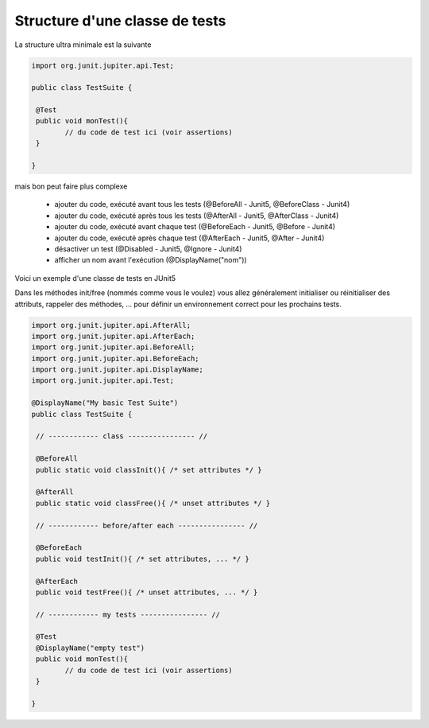 ==================================
Structure d'une classe de tests
==================================

La structure ultra minimale est la suivante

.. code:: java

	import org.junit.jupiter.api.Test;

	public class TestSuite {

	 @Test
	 public void monTest(){
		// du code de test ici (voir assertions)
	 }

	}

mais bon peut faire plus complexe

	* ajouter du code, exécuté avant tous les tests (@BeforeAll - Junit5, @BeforeClass - Junit4)
	* ajouter du code, exécuté après tous les tests (@AfterAll - Junit5, @AfterClass - Junit4)
	* ajouter du code, exécuté avant chaque test (@BeforeEach - Junit5, @Before - Junit4)
	* ajouter du code, exécuté après chaque test (@AfterEach - Junit5, @After - Junit4)
	* désactiver un test (@Disabled - Junit5, @Ignore - Junit4)
	* afficher un nom avant l'exécution (@DisplayName("nom"))

Voici un exemple d'une classe de tests en JUnit5

Dans les méthodes init/free (nommés comme
vous le voulez) vous allez généralement initialiser ou réinitialiser des attributs, rappeler
des méthodes, ... pour définir un environnement correct pour les prochains tests.

.. code:: java

		import org.junit.jupiter.api.AfterAll;
		import org.junit.jupiter.api.AfterEach;
		import org.junit.jupiter.api.BeforeAll;
		import org.junit.jupiter.api.BeforeEach;
		import org.junit.jupiter.api.DisplayName;
		import org.junit.jupiter.api.Test;

		@DisplayName("My basic Test Suite")
		public class TestSuite {

		 // ------------ class ---------------- //

		 @BeforeAll
		 public static void classInit(){ /* set attributes */ }

		 @AfterAll
		 public static void classFree(){ /* unset attributes */ }

		 // ------------ before/after each ---------------- //

		 @BeforeEach
		 public void testInit(){ /* set attributes, ... */ }

		 @AfterEach
		 public void testFree(){ /* unset attributes, ... */ }

		 // ------------ my tests ---------------- //

		 @Test
		 @DisplayName("empty test")
		 public void monTest(){
			// du code de test ici (voir assertions)
		 }

		}